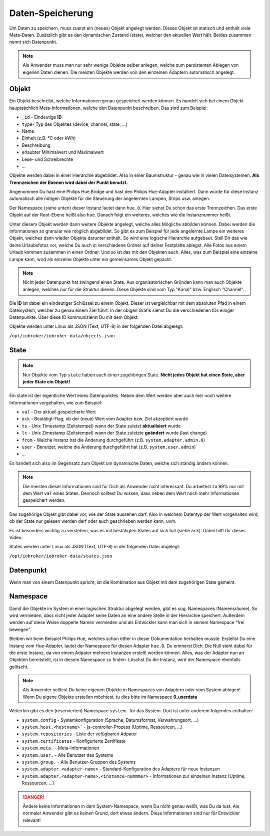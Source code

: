 .. _basics-datastorage:

Daten-Speicherung
=================

Um Daten zu speichern, muss zuerst ein (neues) Objekt angelegt werden. Dieses Objekt ist statisch und enthält viele Meta-Daten. Zusätzlich gibt es den dynamischen Zustand (state), welcher den aktuellen Wert hält. Beides zusammen nennt sich Datenpunkt.

.. note::
    Als Anwender muss man nur sehr wenige Objekte selber anlegen, welche zum persistenten Ablegen von eigenen Daten dienen. Die meisten Objekte werden von den einzelnen Adaptern automatisch angelegt.

Objekt
------

Ein Objekt beschreibt, welche Informationen genau gespeichert werden können. Es handelt sich bei einem Objekt hauptsächlich Meta-Informationen, welche den Datenpunkt beschreiben. Das sind zum Beispiel:

- ``_id`` - Eindeutige **ID**
- ``type``- Typ des Objektes (device, channel, state, ...)
- Name
- Einheit (z.B. °C oder kWh)
- Beschreibung
- erlaubter Minimalwert und Maximalwert
- Lese- und Schreibrechte
- ...

Objekte werden dabei in einer Hierarchie abgebildet. Also in einer Baumstruktur - genau wie in vielen Dateisystemen. **Als Trennzeichen der Ebenen wird dabei der Punkt benutzt.**

Angenommen Du hast eine Philips Hue Bridge und hast den Philips Hue-Adapter installiert. Dann würde für diese Instanz automatisch alle nötigen Objekte für die Steuerung der angelernten Lampen, Strips usw. anlegen.

Der Namespace (siehe unten) dieser Instanz lautet dann ``hue.0``. Hier siehst Du schon das erste Trennzeichen. Das erste Objekt auf der Root-Ebene heißt also ``hue``. Danach folgt ein weiteres, welches wie die Instanznummer heißt.

Unter diesem Objekt werden dann weitere Objekte angelegt, welche alles Mögliche abbilden können. Dabei werden die Informationen so granular wie möglich abgebildet. So gibt es zum Beispiel für jede angelernte Lampe ein weiteres Objekt, welches dann wieder Objekte darunter enthält.
So wird eine logische Hierarchie aufgebaut. Stell Dir das wie deine Urlaubsfotos vor, welche Du auch in verschiedene Ordner auf deiner Festplatte ablegst. Alle Fotos aus einem Urlaub kommen zusammen in einen Ordner. Und so ist das mit den Objekten auch. Alles, was zum Beispiel eine einzelne Lampe kann, wird als einzelne Objekte unter ein gemeinsames Objekt gepackt.

.. note::
    Nicht jeder Datenpunkt hat zwingend einen State. Aus organisatorischen Gründen kann man auch Objekte anlegen, welches nur für die Struktur dienen. Diese Objekte sind vom Typ "Kanal" bzw. Englisch "Channel".

.. image:: /images/ioBrokerDoku-ObjektHierarchie.png
    :alt: Objekt-Hierarchie

Die **ID** ist dabei ein eindeutiger Schlüssel zu einem Objekt. Dieser ist vergleichbar mit dem absoluten Pfad in einem Dateisystem, welcher zu genau einem Ziel führt. In der obigen Grafik siehst Du die verschiedenen IDs einiger Datenpunkte. Über diese ID kommunizierst Du mit dem Objekt.

Objekte werden unter Linux als JSON (Text, UTF-8) in der folgenden Datei abgelegt:

``/opt/iobroker/iobroker-data/objects.json`` 

State
-----

.. note::
    Nur Objekte vom Typ ``state`` haben auch einen zugehörigen State. **Nicht jedes Objekt hat einen State, aber jeder State ein Objekt!**

Ein state ist der eigentliche Wert eines Datenpunktes. Neben dem Wert werden aber auch hier noch weitere Informationen vorgehalten, wie zum Beispiel:

- ``val`` - Der aktuell gespeicherte Wert
- ``ack`` - Bestätigt-Flag, ob der (neue) Wert vom Adapter bzw. Ziel akzeptiert wurde
- ``ts`` - Unix Timestamp (Zeitstempel) wann der State zuletzt **aktualisiert** wurde
- ``lc`` - Unix Zimestamp (Zeitstempel) wann der State zuletzte **geändert** wurde (last change)
- ``from`` - Welche Instanz hat die Änderung durchgeführt (z.B. ``system.adapter.admin.0``)
- ``user`` - Benutzer, welche die Änderung durchgeführt hat (z.B. ``system.user.admin``)
- ...

Es handelt sich also im Gegensatz zum Objekt um dynamische Daten, welche sich ständig ändern können.

.. note::
    Die meisten dieser Informationen sind für Dich als Anwender nicht interessant. Du arbeitest zu 99% nur mit dem Wert ``val`` eines States. Dennoch solltest Du wissen, dass neben dem Wert noch mehr Informationen gespeichert werden.

Das zugehörige Objekt gibt dabei vor, wie der State aussehen darf. Also in welchem Datentyp der Wert vorgehalten wird, ob der State nur gelesen werden darf oder auch geschrieben werden kann, uvm.

Es ist besonders wichtig zu verstehen, was es mit bestätigten States auf sich hat (siehe ``ack``). Dabei hilft Dir dieses Video:

.. raw:: html

    <div style="position: relative; padding-bottom: 56.25%; height: 0; overflow: hidden; max-width: 100%; height: auto; margin-bottom: 2em;">
        <iframe width="560" height="315" src="https://www.youtube-nocookie.com/embed/p5FyeifYUnw" frameborder="0" allow="accelerometer; autoplay; clipboard-write; encrypted-media; gyroscope; picture-in-picture" allowfullscreen style="position: absolute; top: 0; left: 0; width: 100%; height: 100%;"></iframe>
    </div>

States werden unter Linux als JSON (Text, UTF-8) in der folgenden Datei abgelegt:

``/opt/iobroker/iobroker-data/states.json`` 

Datenpunkt
----------

Wenn man von einem Datenpunkt spricht, ist die Kombination aus Objekt mit dem zugehörigen State gemeint.

Namespace
---------

Damit die Objekte im System in einer logischen Struktur abgelegt werden, gibt es sog. Namespaces (Namensräume). So wird vermieden, dass nicht jeder Adapter seine Daten an eine andere Stelle in der Hierarchie speichert.
Außerdem werden auf diese Weise doppelte Namen vermieden und als Entwickler kann man sich in seinem Namespace "frei bewegen".

Bleiben wir beim Beispiel Philips Hue, welches schon ötfter in dieser Dokumentation herhalten musste. Erstellst Du eine Instanz vom Hue-Adapter, lautet der Namespace für diesen Adapter ``hue.0``.
Du erinnerst Dich: Die Null steht dabei für die erste Instanz, da von einem Adpater mehrere Instanzen erstellt werden können. Alles, was der Adapter nun an Objekten bereitstellt, ist in diesem Namespace zu finden.
Löschst Du die Instanz, wird der Namespace ebenfalls gelöscht.

.. note::
    Als Anwender solltest Du keine eigenen Objekte in Namespaces von Adaptern oder vom System ablegen! Wenn Du eigene Objekte erstellen möchtest, tu dies bitte im Namespace **0_userdata**

Weiterhin gibt es den (reservierten) Namespace ``system.`` für das System. Dort ist unter anderem folgendes enthalten:

- ``system.config`` - Systemkonfiguration (Sprache, Datumsformat, Verwahrungsort, ...)
- ``system.host.<hostname>``` - js-controller-Prozess (Uptime, Ressourcen, ...)
- ``system.repositories`` - Liste der vefügbaren Adpater
- ``system.certificates`` - Konfigurierte Zertifikate
- ``system.meta.`` - Meta-Informationen
- ``system.user.`` - Alle Benutzer des Systems
- ``system.group.`` - Alle Benutzer-Gruppen des Systems
- ``system.adapter.<adapter-name>`` - Standard-Konfiguration des Adapters für neue Instanzen
- ``system.adapter.<adapter-name>.<instance-nummmer>`` - Informationen zur einzelnen Instanz (Uptime, Ressourcen, ...)

.. danger::
    Ändere keine Informationen in dem System-Namespace, wenn Du nicht genau weißt, was Du da tust. Als normaler Anwender gibt es keinen Grund, dort etwas ändern. Diese Informationen sind nur für Entwickler relevant!
